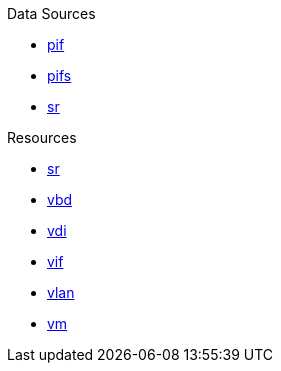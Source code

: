 .Data Sources
* xref:datasource_pif.adoc[pif]
* xref:datasource_pifs.adoc[pifs]
* xref:datasource_sr.adoc[sr]

.Resources
* xref:resource_sr.adoc[sr]
* xref:resource_vbd.adoc[vbd]
* xref:resource_vdi.adoc[vdi]
* xref:resource_vif.adoc[vif]
* xref:resource_vlan.adoc[vlan]
* xref:resource_vm.adoc[vm]
